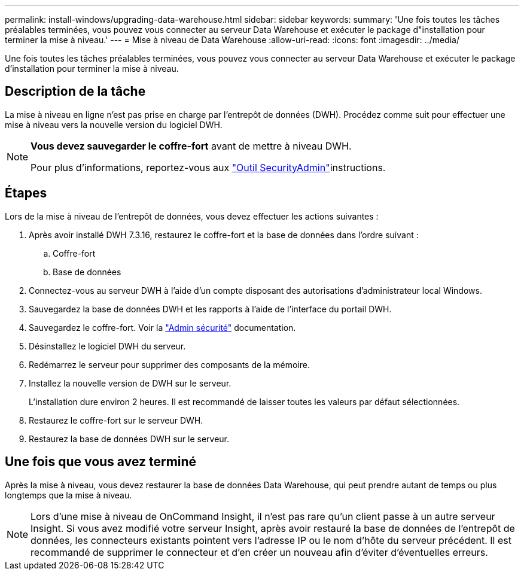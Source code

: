 ---
permalink: install-windows/upgrading-data-warehouse.html 
sidebar: sidebar 
keywords:  
summary: 'Une fois toutes les tâches préalables terminées, vous pouvez vous connecter au serveur Data Warehouse et exécuter le package d"installation pour terminer la mise à niveau.' 
---
= Mise à niveau de Data Warehouse
:allow-uri-read: 
:icons: font
:imagesdir: ../media/


[role="lead"]
Une fois toutes les tâches préalables terminées, vous pouvez vous connecter au serveur Data Warehouse et exécuter le package d'installation pour terminer la mise à niveau.



== Description de la tâche

La mise à niveau en ligne n'est pas prise en charge par l'entrepôt de données (DWH). Procédez comme suit pour effectuer une mise à niveau vers la nouvelle version du logiciel DWH.

[NOTE]
====
*Vous devez sauvegarder le coffre-fort* avant de mettre à niveau DWH.

Pour plus d'informations, reportez-vous aux link:../config-admin\/security-management.html["Outil SecurityAdmin"]instructions.

====


== Étapes

Lors de la mise à niveau de l'entrepôt de données, vous devez effectuer les actions suivantes :

. Après avoir installé DWH 7.3.16, restaurez le coffre-fort et la base de données dans l'ordre suivant :
+
.. Coffre-fort
.. Base de données


. Connectez-vous au serveur DWH à l'aide d'un compte disposant des autorisations d'administrateur local Windows.
. Sauvegardez la base de données DWH et les rapports à l'aide de l'interface du portail DWH.
. Sauvegardez le coffre-fort. Voir la link:../config-admin/security-management.html["Admin sécurité"] documentation.
. Désinstallez le logiciel DWH du serveur.
. Redémarrez le serveur pour supprimer des composants de la mémoire.
. Installez la nouvelle version de DWH sur le serveur.
+
L'installation dure environ 2 heures. Il est recommandé de laisser toutes les valeurs par défaut sélectionnées.

. Restaurez le coffre-fort sur le serveur DWH.
. Restaurez la base de données DWH sur le serveur.




== Une fois que vous avez terminé

Après la mise à niveau, vous devez restaurer la base de données Data Warehouse, qui peut prendre autant de temps ou plus longtemps que la mise à niveau.

[NOTE]
====
Lors d'une mise à niveau de OnCommand Insight, il n'est pas rare qu'un client passe à un autre serveur Insight. Si vous avez modifié votre serveur Insight, après avoir restauré la base de données de l'entrepôt de données, les connecteurs existants pointent vers l'adresse IP ou le nom d'hôte du serveur précédent. Il est recommandé de supprimer le connecteur et d'en créer un nouveau afin d'éviter d'éventuelles erreurs.

====